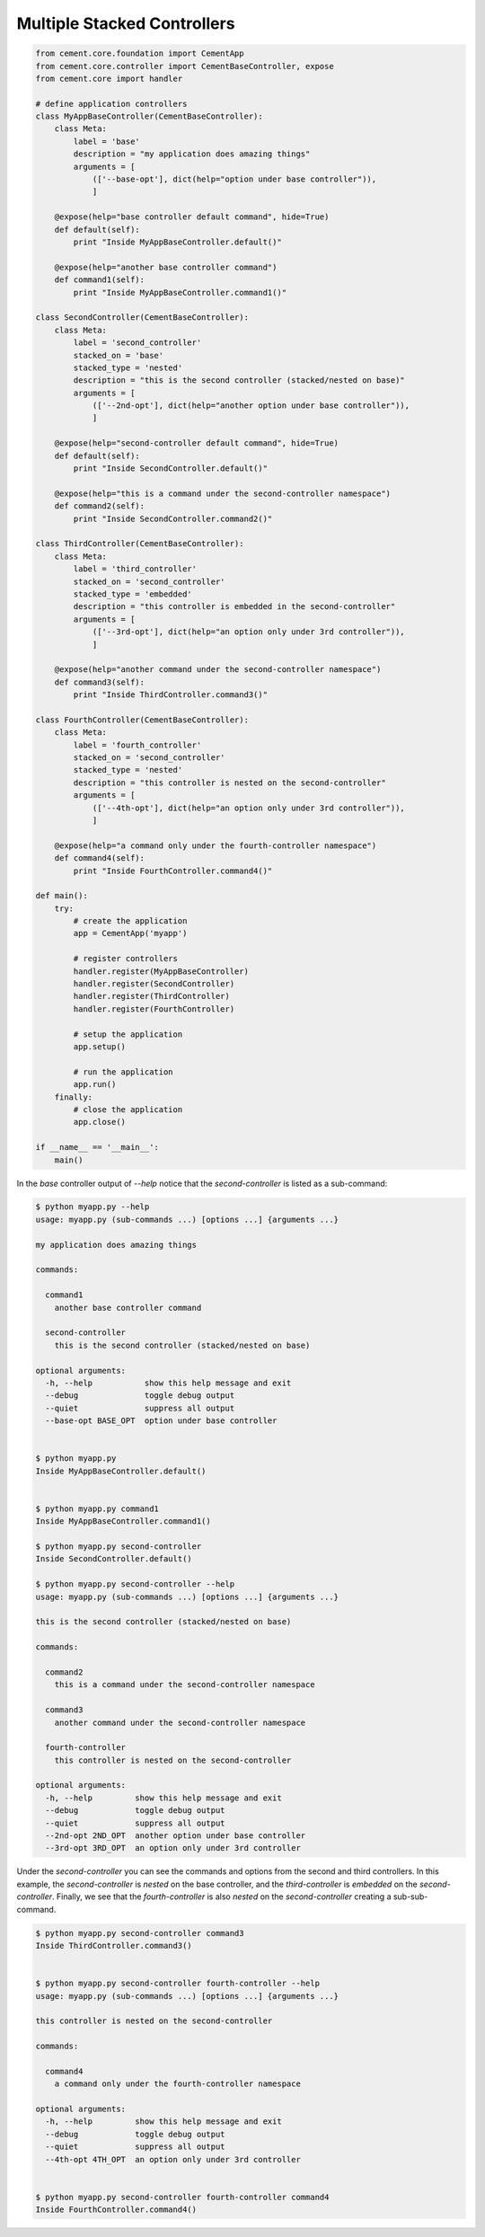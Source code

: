 .. _multiple_stacked_controllers:

Multiple Stacked Controllers
----------------------------

.. code-block:: python

    from cement.core.foundation import CementApp
    from cement.core.controller import CementBaseController, expose
    from cement.core import handler

    # define application controllers
    class MyAppBaseController(CementBaseController):
        class Meta:
            label = 'base'
            description = "my application does amazing things"
            arguments = [
                (['--base-opt'], dict(help="option under base controller")),
                ]

        @expose(help="base controller default command", hide=True)
        def default(self):
            print "Inside MyAppBaseController.default()"

        @expose(help="another base controller command")
        def command1(self):
            print "Inside MyAppBaseController.command1()"

    class SecondController(CementBaseController):
        class Meta:
            label = 'second_controller'
            stacked_on = 'base'
            stacked_type = 'nested'
            description = "this is the second controller (stacked/nested on base)"
            arguments = [
                (['--2nd-opt'], dict(help="another option under base controller")),
                ]

        @expose(help="second-controller default command", hide=True)
        def default(self):
            print "Inside SecondController.default()"

        @expose(help="this is a command under the second-controller namespace")
        def command2(self):
            print "Inside SecondController.command2()"

    class ThirdController(CementBaseController):
        class Meta:
            label = 'third_controller'
            stacked_on = 'second_controller'
            stacked_type = 'embedded'
            description = "this controller is embedded in the second-controller"
            arguments = [
                (['--3rd-opt'], dict(help="an option only under 3rd controller")),
                ]

        @expose(help="another command under the second-controller namespace")
        def command3(self):
            print "Inside ThirdController.command3()"

    class FourthController(CementBaseController):
        class Meta:
            label = 'fourth_controller'
            stacked_on = 'second_controller'
            stacked_type = 'nested'
            description = "this controller is nested on the second-controller"
            arguments = [
                (['--4th-opt'], dict(help="an option only under 3rd controller")),
                ]

        @expose(help="a command only under the fourth-controller namespace")
        def command4(self):
            print "Inside FourthController.command4()"

    def main():
        try:
            # create the application
            app = CementApp('myapp')

            # register controllers
            handler.register(MyAppBaseController)
            handler.register(SecondController)
            handler.register(ThirdController)
            handler.register(FourthController)

            # setup the application
            app.setup()

            # run the application
            app.run()
        finally:
            # close the application
            app.close()

    if __name__ == '__main__':
        main()


In the `base` controller output of `--help` notice that the
`second-controller` is listed as a sub-command:

.. code-block:: text

    $ python myapp.py --help
    usage: myapp.py (sub-commands ...) [options ...] {arguments ...}

    my application does amazing things

    commands:

      command1
        another base controller command

      second-controller
        this is the second controller (stacked/nested on base)

    optional arguments:
      -h, --help           show this help message and exit
      --debug              toggle debug output
      --quiet              suppress all output
      --base-opt BASE_OPT  option under base controller


    $ python myapp.py
    Inside MyAppBaseController.default()


    $ python myapp.py command1
    Inside MyAppBaseController.command1()

    $ python myapp.py second-controller
    Inside SecondController.default()

    $ python myapp.py second-controller --help
    usage: myapp.py (sub-commands ...) [options ...] {arguments ...}

    this is the second controller (stacked/nested on base)

    commands:

      command2
        this is a command under the second-controller namespace

      command3
        another command under the second-controller namespace

      fourth-controller
        this controller is nested on the second-controller

    optional arguments:
      -h, --help         show this help message and exit
      --debug            toggle debug output
      --quiet            suppress all output
      --2nd-opt 2ND_OPT  another option under base controller
      --3rd-opt 3RD_OPT  an option only under 3rd controller


Under the `second-controller` you can see the commands and options from the
second and third controllers.  In this example, the `second-controller` is
`nested` on the base controller, and the `third-controller` is `embedded`
on the `second-controller`.  Finally, we see that the `fourth-controller` is
also `nested` on the `second-controller` creating a sub-sub-command.

.. code-block:: text

    $ python myapp.py second-controller command3
    Inside ThirdController.command3()


    $ python myapp.py second-controller fourth-controller --help
    usage: myapp.py (sub-commands ...) [options ...] {arguments ...}

    this controller is nested on the second-controller

    commands:

      command4
        a command only under the fourth-controller namespace

    optional arguments:
      -h, --help         show this help message and exit
      --debug            toggle debug output
      --quiet            suppress all output
      --4th-opt 4TH_OPT  an option only under 3rd controller


    $ python myapp.py second-controller fourth-controller command4
    Inside FourthController.command4()
